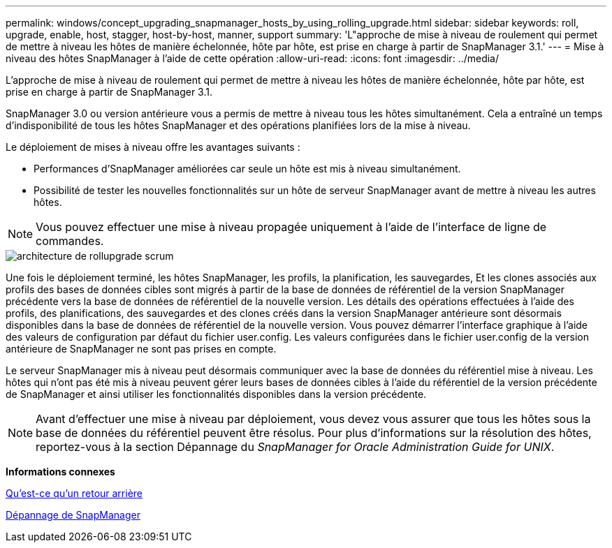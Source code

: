 ---
permalink: windows/concept_upgrading_snapmanager_hosts_by_using_rolling_upgrade.html 
sidebar: sidebar 
keywords: roll, upgrade, enable, host, stagger, host-by-host, manner, support 
summary: 'L"approche de mise à niveau de roulement qui permet de mettre à niveau les hôtes de manière échelonnée, hôte par hôte, est prise en charge à partir de SnapManager 3.1.' 
---
= Mise à niveau des hôtes SnapManager à l'aide de cette opération
:allow-uri-read: 
:icons: font
:imagesdir: ../media/


[role="lead"]
L'approche de mise à niveau de roulement qui permet de mettre à niveau les hôtes de manière échelonnée, hôte par hôte, est prise en charge à partir de SnapManager 3.1.

SnapManager 3.0 ou version antérieure vous a permis de mettre à niveau tous les hôtes simultanément. Cela a entraîné un temps d'indisponibilité de tous les hôtes SnapManager et des opérations planifiées lors de la mise à niveau.

Le déploiement de mises à niveau offre les avantages suivants :

* Performances d'SnapManager améliorées car seule un hôte est mis à niveau simultanément.
* Possibilité de tester les nouvelles fonctionnalités sur un hôte de serveur SnapManager avant de mettre à niveau les autres hôtes.



NOTE: Vous pouvez effectuer une mise à niveau propagée uniquement à l'aide de l'interface de ligne de commandes.

image::../media/scrn_en_drw_rollupgrade_architecture.gif[architecture de rollupgrade scrum]

Une fois le déploiement terminé, les hôtes SnapManager, les profils, la planification, les sauvegardes, Et les clones associés aux profils des bases de données cibles sont migrés à partir de la base de données de référentiel de la version SnapManager précédente vers la base de données de référentiel de la nouvelle version. Les détails des opérations effectuées à l'aide des profils, des planifications, des sauvegardes et des clones créés dans la version SnapManager antérieure sont désormais disponibles dans la base de données de référentiel de la nouvelle version. Vous pouvez démarrer l'interface graphique à l'aide des valeurs de configuration par défaut du fichier user.config. Les valeurs configurées dans le fichier user.config de la version antérieure de SnapManager ne sont pas prises en compte.

Le serveur SnapManager mis à niveau peut désormais communiquer avec la base de données du référentiel mise à niveau. Les hôtes qui n'ont pas été mis à niveau peuvent gérer leurs bases de données cibles à l'aide du référentiel de la version précédente de SnapManager et ainsi utiliser les fonctionnalités disponibles dans la version précédente.


NOTE: Avant d'effectuer une mise à niveau par déploiement, vous devez vous assurer que tous les hôtes sous la base de données du référentiel peuvent être résolus. Pour plus d'informations sur la résolution des hôtes, reportez-vous à la section Dépannage du _SnapManager for Oracle Administration Guide for UNIX_.

*Informations connexes*

xref:concept_what_a_rollback_is.adoc[Qu'est-ce qu'un retour arrière]

xref:reference_troubleshooting_snapmanager.adoc[Dépannage de SnapManager]
